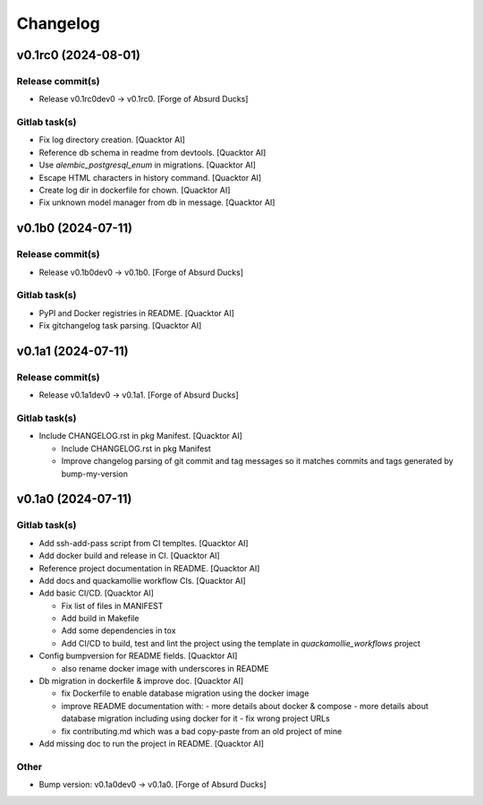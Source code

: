Changelog
=========


v0.1rc0 (2024-08-01)
--------------------

Release commit(s)
~~~~~~~~~~~~~~~~~
- Release v0.1rc0dev0 → v0.1rc0. [Forge of Absurd Ducks]

Gitlab task(s)
~~~~~~~~~~~~~~
- Fix log directory creation. [Quacktor AI]
- Reference db schema in readme from devtools. [Quacktor AI]
- Use `alembic_postgresql_enum` in migrations. [Quacktor AI]
- Escape HTML characters in history command. [Quacktor AI]
- Create log dir in dockerfile for chown. [Quacktor AI]
- Fix unknown model manager from db in message. [Quacktor AI]


v0.1b0 (2024-07-11)
-------------------

Release commit(s)
~~~~~~~~~~~~~~~~~
- Release v0.1b0dev0 → v0.1b0. [Forge of Absurd Ducks]

Gitlab task(s)
~~~~~~~~~~~~~~
- PyPI and Docker registries in README. [Quacktor AI]
- Fix gitchangelog task parsing. [Quacktor AI]


v0.1a1 (2024-07-11)
-------------------

Release commit(s)
~~~~~~~~~~~~~~~~~
- Release v0.1a1dev0 → v0.1a1. [Forge of Absurd Ducks]

Gitlab task(s)
~~~~~~~~~~~~~~
- Include CHANGELOG.rst in pkg Manifest. [Quacktor AI]

  - Include CHANGELOG.rst in pkg Manifest
  - Improve changelog parsing of git commit and tag messages so it matches
    commits and tags generated by bump-my-version


v0.1a0 (2024-07-11)
-------------------

Gitlab task(s)
~~~~~~~~~~~~~~
- Add ssh-add-pass script from CI templtes. [Quacktor AI]
- Add docker build and release in CI. [Quacktor AI]
- Reference project documentation in README. [Quacktor AI]
- Add docs and quackamollie workflow CIs. [Quacktor AI]
- Add basic CI/CD. [Quacktor AI]

  - Fix list of files in MANIFEST
  - Add build in Makefile
  - Add some dependencies in tox
  - Add CI/CD to build, test and lint the project using the template in
    `quackamollie_workflows` project
- Config bumpversion for README fields. [Quacktor AI]

  - also rename docker image with underscores in README
- Db migration in dockerfile & improve doc. [Quacktor AI]

  - fix Dockerfile to enable database migration using the docker image
  - improve README documentation with:
    - more details about docker & compose
    - more details about database migration including using docker for it
    - fix wrong project URLs
  - fix contributing.md which was a bad copy-paste from an old project of
    mine
- Add missing doc to run the project in README. [Quacktor AI]

Other
~~~~~
- Bump version: v0.1a0dev0 → v0.1a0. [Forge of Absurd Ducks]


